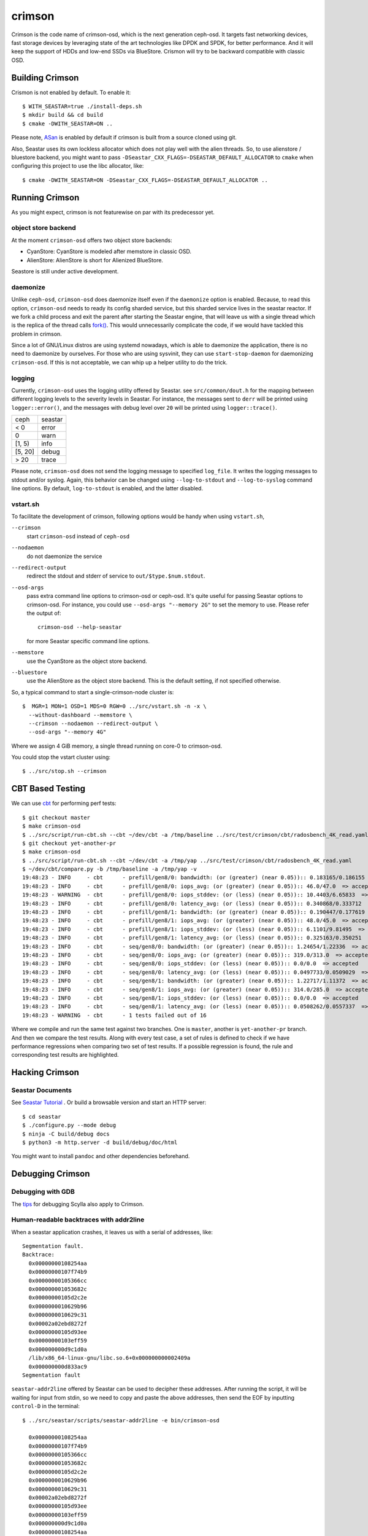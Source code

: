 =======
crimson
=======

Crimson is the code name of crimson-osd, which is the next generation ceph-osd.
It targets fast networking devices, fast storage devices by leveraging state of
the art technologies like DPDK and SPDK, for better performance. And it will
keep the support of HDDs and low-end SSDs via BlueStore. Crismon will try to
be backward compatible with classic OSD.

.. highlight:: console

Building Crimson
================

Crismon is not enabled by default. To enable it::

  $ WITH_SEASTAR=true ./install-deps.sh
  $ mkdir build && cd build
  $ cmake -DWITH_SEASTAR=ON ..

Please note, `ASan`_ is enabled by default if crimson is built from a source
cloned using git.

Also, Seastar uses its own lockless allocator which does not play well with
the alien threads. So, to use alienstore / bluestore backend, you might want to
pass ``-DSeastar_CXX_FLAGS=-DSEASTAR_DEFAULT_ALLOCATOR`` to ``cmake`` when
configuring this project to use the libc allocator, like::

  $ cmake -DWITH_SEASTAR=ON -DSeastar_CXX_FLAGS=-DSEASTAR_DEFAULT_ALLOCATOR ..

.. _ASan: https://github.com/google/sanitizers/wiki/AddressSanitizer

Running Crimson
===============

As you might expect, crimson is not featurewise on par with its predecessor yet.

object store backend
--------------------

At the moment ``crimson-osd`` offers two object store backends:

- CyanStore: CyanStore is modeled after memstore in classic OSD.
- AlienStore: AlienStore is short for Alienized BlueStore.

Seastore is still under active development.

daemonize
---------

Unlike ``ceph-osd``, ``crimson-osd`` does daemonize itself even if the
``daemonize`` option is enabled. Because, to read this option, ``crimson-osd``
needs to ready its config sharded service, but this sharded service lives
in the seastar reactor. If we fork a child process and exit the parent after
starting the Seastar engine, that will leave us with a single thread which is
the replica of the thread calls `fork()`_. This would unnecessarily complicate
the code, if we would have tackled this problem in crimson.

Since a lot of GNU/Linux distros are using systemd nowadays, which is able to
daemonize the application, there is no need to daemonize by ourselves. For
those who are using sysvinit, they can use ``start-stop-daemon`` for daemonizing
``crimson-osd``. If this is not acceptable, we can whip up a helper utility
to do the trick.


.. _fork(): http://pubs.opengroup.org/onlinepubs/9699919799/functions/fork.html

logging
-------

Currently, ``crimson-osd`` uses the logging utility offered by Seastar. see
``src/common/dout.h`` for the mapping between different logging levels to
the severity levels in Seastar. For instance, the messages sent to ``derr``
will be printed using ``logger::error()``, and the messages with debug level
over ``20`` will be printed using ``logger::trace()``.

+---------+---------+
| ceph    | seastar |
+---------+---------+
| < 0     | error   |
+---------+---------+
|   0     | warn    |
+---------+---------+
| [1, 5)  | info    |
+---------+---------+
| [5, 20] | debug   |
+---------+---------+
| >  20   | trace   |
+---------+---------+

Please note, ``crimson-osd``
does not send the logging message to specified ``log_file``. It writes
the logging messages to stdout and/or syslog. Again, this behavior can be
changed using ``--log-to-stdout`` and ``--log-to-syslog`` command line
options. By default, ``log-to-stdout`` is enabled, and the latter disabled.


vstart.sh
---------

To facilitate the development of crimson, following options would be handy when
using ``vstart.sh``,

``--crimson``
    start ``crimson-osd`` instead of ``ceph-osd``

``--nodaemon``
    do not daemonize the service

``--redirect-output``
    redirect the stdout and stderr of service to ``out/$type.$num.stdout``.

``--osd-args``
    pass extra command line options to crimson-osd or ceph-osd. It's quite
    useful for passing Seastar options to crimson-osd. For instance, you could
    use ``--osd-args "--memory 2G"`` to set the memory to use. Please refer
    the output of::

      crimson-osd --help-seastar

    for more Seastar specific command line options.

``--memstore``
    use the CyanStore as the object store backend.

``--bluestore``
    use the AlienStore as the object store backend. This is the default setting,
    if not specified otherwise.

So, a typical command to start a single-crimson-node cluster is::

  $  MGR=1 MON=1 OSD=1 MDS=0 RGW=0 ../src/vstart.sh -n -x \
    --without-dashboard --memstore \
    --crimson --nodaemon --redirect-output \
    --osd-args "--memory 4G"

Where we assign 4 GiB memory, a single thread running on core-0 to crimson-osd.

You could stop the vstart cluster using::

  $ ../src/stop.sh --crimson


CBT Based Testing
=================

We can use `cbt`_ for performing perf tests::

  $ git checkout master
  $ make crimson-osd
  $ ../src/script/run-cbt.sh --cbt ~/dev/cbt -a /tmp/baseline ../src/test/crimson/cbt/radosbench_4K_read.yaml
  $ git checkout yet-another-pr
  $ make crimson-osd
  $ ../src/script/run-cbt.sh --cbt ~/dev/cbt -a /tmp/yap ../src/test/crimson/cbt/radosbench_4K_read.yaml
  $ ~/dev/cbt/compare.py -b /tmp/baseline -a /tmp/yap -v
  19:48:23 - INFO     - cbt      - prefill/gen8/0: bandwidth: (or (greater) (near 0.05)):: 0.183165/0.186155  => accepted
  19:48:23 - INFO     - cbt      - prefill/gen8/0: iops_avg: (or (greater) (near 0.05)):: 46.0/47.0  => accepted
  19:48:23 - WARNING  - cbt      - prefill/gen8/0: iops_stddev: (or (less) (near 0.05)):: 10.4403/6.65833  => rejected
  19:48:23 - INFO     - cbt      - prefill/gen8/0: latency_avg: (or (less) (near 0.05)):: 0.340868/0.333712  => accepted
  19:48:23 - INFO     - cbt      - prefill/gen8/1: bandwidth: (or (greater) (near 0.05)):: 0.190447/0.177619  => accepted
  19:48:23 - INFO     - cbt      - prefill/gen8/1: iops_avg: (or (greater) (near 0.05)):: 48.0/45.0  => accepted
  19:48:23 - INFO     - cbt      - prefill/gen8/1: iops_stddev: (or (less) (near 0.05)):: 6.1101/9.81495  => accepted
  19:48:23 - INFO     - cbt      - prefill/gen8/1: latency_avg: (or (less) (near 0.05)):: 0.325163/0.350251  => accepted
  19:48:23 - INFO     - cbt      - seq/gen8/0: bandwidth: (or (greater) (near 0.05)):: 1.24654/1.22336  => accepted
  19:48:23 - INFO     - cbt      - seq/gen8/0: iops_avg: (or (greater) (near 0.05)):: 319.0/313.0  => accepted
  19:48:23 - INFO     - cbt      - seq/gen8/0: iops_stddev: (or (less) (near 0.05)):: 0.0/0.0  => accepted
  19:48:23 - INFO     - cbt      - seq/gen8/0: latency_avg: (or (less) (near 0.05)):: 0.0497733/0.0509029  => accepted
  19:48:23 - INFO     - cbt      - seq/gen8/1: bandwidth: (or (greater) (near 0.05)):: 1.22717/1.11372  => accepted
  19:48:23 - INFO     - cbt      - seq/gen8/1: iops_avg: (or (greater) (near 0.05)):: 314.0/285.0  => accepted
  19:48:23 - INFO     - cbt      - seq/gen8/1: iops_stddev: (or (less) (near 0.05)):: 0.0/0.0  => accepted
  19:48:23 - INFO     - cbt      - seq/gen8/1: latency_avg: (or (less) (near 0.05)):: 0.0508262/0.0557337  => accepted
  19:48:23 - WARNING  - cbt      - 1 tests failed out of 16

Where we compile and run the same test against two branches. One is ``master``, another is ``yet-another-pr`` branch.
And then we compare the test results. Along with every test case, a set of rules is defined to check if we have
performance regressions when comparing two set of test results. If a possible regression is found, the rule and
corresponding test results are highlighted.

.. _cbt: https://github.com/ceph/cbt

Hacking Crimson
===============


Seastar Documents
-----------------

See `Seastar Tutorial <https://github.com/scylladb/seastar/blob/master/doc/tutorial.md>`_ .
Or build a browsable version and start an HTTP server::

  $ cd seastar
  $ ./configure.py --mode debug
  $ ninja -C build/debug docs
  $ python3 -m http.server -d build/debug/doc/html

You might want to install ``pandoc`` and other dependencies beforehand.

Debugging Crimson
=================

Debugging with GDB
------------------

The `tips`_ for debugging Scylla also apply to Crimson.

.. _tips: https://github.com/scylladb/scylla/blob/master/docs/debugging.md#tips-and-tricks

Human-readable backtraces with addr2line
----------------------------------------

When a seastar application crashes, it leaves us with a serial of addresses, like::

  Segmentation fault.
  Backtrace:
    0x00000000108254aa
    0x00000000107f74b9
    0x00000000105366cc
    0x000000001053682c
    0x00000000105d2c2e
    0x0000000010629b96
    0x0000000010629c31
    0x00002a02ebd8272f
    0x00000000105d93ee
    0x00000000103eff59
    0x000000000d9c1d0a
    /lib/x86_64-linux-gnu/libc.so.6+0x000000000002409a
    0x000000000d833ac9
  Segmentation fault

``seastar-addr2line`` offered by Seastar can be used to decipher these
addresses. After running the script, it will be waiting for input from stdin,
so we need to copy and paste the above addresses, then send the EOF by inputting
``control-D`` in the terminal::

  $ ../src/seastar/scripts/seastar-addr2line -e bin/crimson-osd

    0x00000000108254aa
    0x00000000107f74b9
    0x00000000105366cc
    0x000000001053682c
    0x00000000105d2c2e
    0x0000000010629b96
    0x0000000010629c31
    0x00002a02ebd8272f
    0x00000000105d93ee
    0x00000000103eff59
    0x000000000d9c1d0a
    0x00000000108254aa
  [Backtrace #0]
  seastar::backtrace_buffer::append_backtrace() at /home/kefu/dev/ceph/build/../src/seastar/src/core/reactor.cc:1136
  seastar::print_with_backtrace(seastar::backtrace_buffer&) at /home/kefu/dev/ceph/build/../src/seastar/src/core/reactor.cc:1157
  seastar::print_with_backtrace(char const*) at /home/kefu/dev/ceph/build/../src/seastar/src/core/reactor.cc:1164
  seastar::sigsegv_action() at /home/kefu/dev/ceph/build/../src/seastar/src/core/reactor.cc:5119
  seastar::install_oneshot_signal_handler<11, &seastar::sigsegv_action>()::{lambda(int, siginfo_t*, void*)#1}::operator()(int, siginfo_t*, void*) const at /home/kefu/dev/ceph/build/../src/seastar/src/core/reactor.cc:5105
  seastar::install_oneshot_signal_handler<11, &seastar::sigsegv_action>()::{lambda(int, siginfo_t*, void*)#1}::_FUN(int, siginfo_t*, void*) at /home/kefu/dev/ceph/build/../src/seastar/src/core/reactor.cc:5101
  ?? ??:0
  seastar::smp::configure(boost::program_options::variables_map, seastar::reactor_config) at /home/kefu/dev/ceph/build/../src/seastar/src/core/reactor.cc:5418
  seastar::app_template::run_deprecated(int, char**, std::function<void ()>&&) at /home/kefu/dev/ceph/build/../src/seastar/src/core/app-template.cc:173 (discriminator 5)
  main at /home/kefu/dev/ceph/build/../src/crimson/osd/main.cc:131 (discriminator 1)

Please note, ``seastar-addr2line`` is able to extract the addresses from
the input, so you can also paste the log messages like::

  2020-07-22T11:37:04.500 INFO:teuthology.orchestra.run.smithi061.stderr:Backtrace:
  2020-07-22T11:37:04.500 INFO:teuthology.orchestra.run.smithi061.stderr:  0x0000000000e78dbc
  2020-07-22T11:37:04.501 INFO:teuthology.orchestra.run.smithi061.stderr:  0x0000000000e3e7f0
  2020-07-22T11:37:04.501 INFO:teuthology.orchestra.run.smithi061.stderr:  0x0000000000e3e8b8
  2020-07-22T11:37:04.501 INFO:teuthology.orchestra.run.smithi061.stderr:  0x0000000000e3e985
  2020-07-22T11:37:04.501 INFO:teuthology.orchestra.run.smithi061.stderr:  /lib64/libpthread.so.0+0x0000000000012dbf

Unlike classic OSD, crimson does not print a human-readable backtrace when it
handles fatal signals like `SIGSEGV` or `SIGABRT`. And it is more complicated
when it comes to a stripped binary. So before planting a signal handler for
those signals in crimson, we could to use `script/ceph-debug-docker.sh` to parse
the addresses in the backtrace::

  # assuming you are under the source tree of ceph
  $ ./src/script/ceph-debug-docker.sh  --flavor crimson master:27e237c137c330ebb82627166927b7681b20d0aa centos:8
  ....
  [root@3deb50a8ad51 ~]# wget -q https://raw.githubusercontent.com/scylladb/seastar/master/scripts/seastar-addr2line
  [root@3deb50a8ad51 ~]# dnf install -q -y file
  [root@3deb50a8ad51 ~]# python3 seastar-addr2line -e /usr/bin/crimson-osd
  # paste the backtrace here
